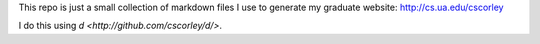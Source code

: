 This repo is just a small collection of markdown files I use to generate my
graduate website: http://cs.ua.edu/cscorley

I do this using `d <http://github.com/cscorley/d/>`. 
